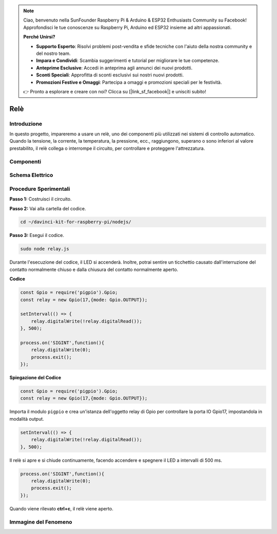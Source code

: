 .. note::

    Ciao, benvenuto nella SunFounder Raspberry Pi & Arduino & ESP32 Enthusiasts Community su Facebook! Approfondisci le tue conoscenze su Raspberry Pi, Arduino ed ESP32 insieme ad altri appassionati.

    **Perché Unirsi?**

    - **Supporto Esperto**: Risolvi problemi post-vendita e sfide tecniche con l'aiuto della nostra community e del nostro team.
    - **Impara e Condividi**: Scambia suggerimenti e tutorial per migliorare le tue competenze.
    - **Anteprime Esclusive**: Accedi in anteprima agli annunci dei nuovi prodotti.
    - **Sconti Speciali**: Approfitta di sconti esclusivi sui nostri nuovi prodotti.
    - **Promozioni Festive e Omaggi**: Partecipa a omaggi e promozioni speciali per le festività.

    👉 Pronto a esplorare e creare con noi? Clicca su [|link_sf_facebook|] e unisciti subito!

Relè
============

Introduzione
---------------

In questo progetto, impareremo a usare un relè, uno dei componenti più 
utilizzati nei sistemi di controllo automatico. Quando la tensione, la 
corrente, la temperatura, la pressione, ecc., raggiungono, superano o sono 
inferiori al valore prestabilito, il relè collega o interrompe il circuito, 
per controllare e proteggere l'attrezzatura.

Componenti
-------------

.. image:: ../img/list_1.3.4.png



Schema Elettrico
-----------------

.. image:: ../img/image345.png


Procedure Sperimentali
------------------------

**Passo 1:** Costruisci il circuito.

.. image:: ../img/image144.png

**Passo 2:** Vai alla cartella del codice.

.. raw:: html

   <run></run>

.. code-block::

    cd ~/davinci-kit-for-raspberry-pi/nodejs/


**Passo 3:** Esegui il codice.

.. raw:: html

   <run></run>

.. code-block::

    sudo node relay.js

Durante l'esecuzione del codice, il LED si accenderà. Inoltre, potrai 
sentire un ticchettio causato dall'interruzione del contatto normalmente 
chiuso e dalla chiusura del contatto normalmente aperto.

**Codice**

.. code-block:: js

    const Gpio = require('pigpio').Gpio;
    const relay = new Gpio(17,{mode: Gpio.OUTPUT});

    setInterval(() => {
        relay.digitalWrite(!relay.digitalRead());
    }, 500);

    process.on('SIGINT',function(){
        relay.digitalWrite(0);
        process.exit();
    });


**Spiegazione del Codice**

.. code-block:: js

    const Gpio = require('pigpio').Gpio;
    const relay = new Gpio(17,{mode: Gpio.OUTPUT});

Importa il modulo ``pigpio`` e crea un'istanza dell'oggetto relay di Gpio per controllare la porta IO Gpio17, impostandola in modalità output.


.. code-block:: js

    setInterval(() => {
        relay.digitalWrite(!relay.digitalRead());
    }, 500);

Il relè si apre e si chiude continuamente, facendo accendere e spegnere il LED a intervalli di 500 ms.


.. code-block:: js

    process.on('SIGINT',function(){
        relay.digitalWrite(0);
        process.exit();
    });

Quando viene rilevato **ctrl+c**, il relè viene aperto.

Immagine del Fenomeno
----------------------------

.. image:: ../img/image145.jpeg
